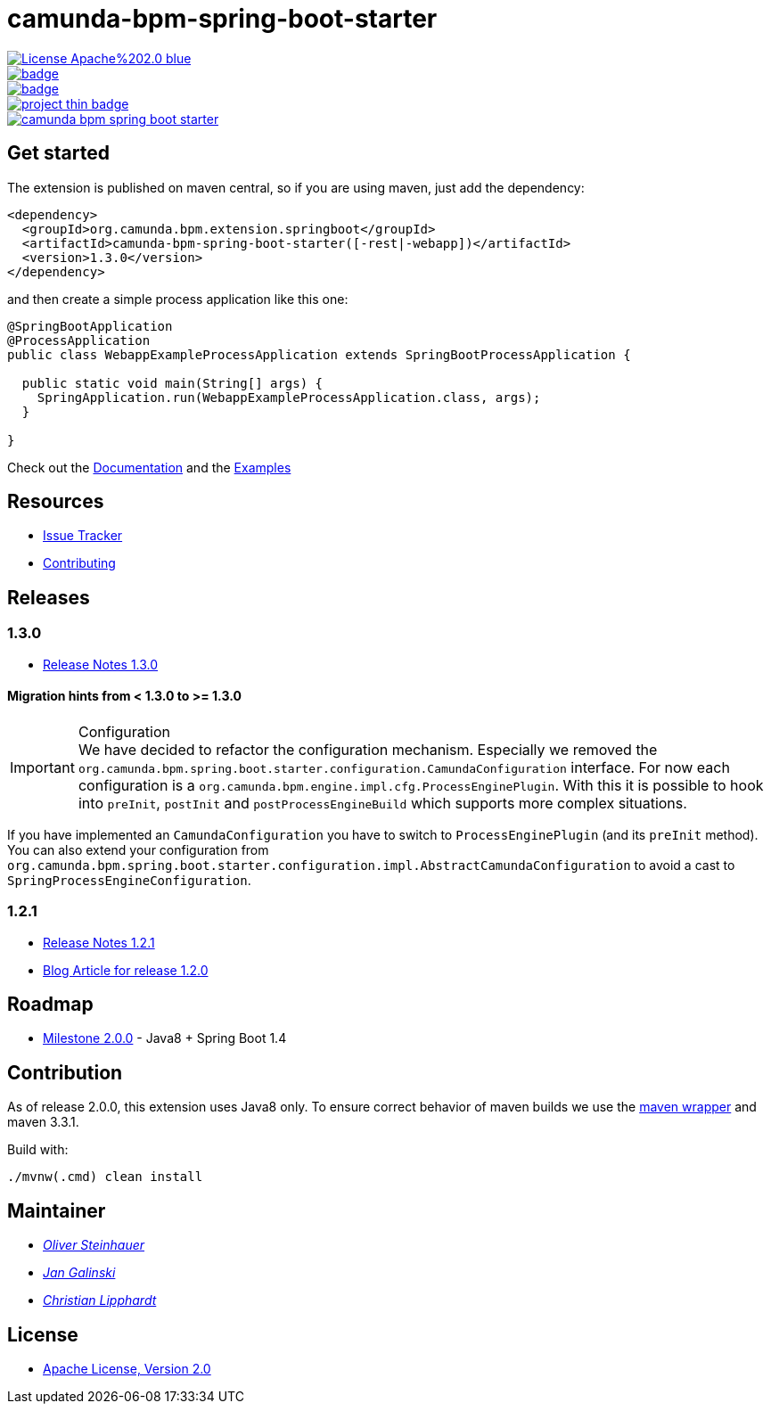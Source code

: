 # camunda-bpm-spring-boot-starter

image::https://img.shields.io/badge/License-Apache%202.0-blue.svg[link="./LICENSE"]
image::https://maven-badges.herokuapp.com/maven-central/org.camunda.bpm.extension/camunda-bpm-spring-boot-starter/badge.svg[link="https://maven-badges.herokuapp.com/maven-central/org.camunda.bpm.extension/camunda-bpm-spring-boot-starter"]
image::https://maven-badges.herokuapp.com/maven-central/org.camunda.bpm.extension.springboot/camunda-bpm-spring-boot-starter/badge.svg[link="https://maven-badges.herokuapp.com/maven-central/org.camunda.bpm.extension.springboot"]
image::https://www.openhub.net/p/camunda-bpm-spring-boot-starter/widgets/project_thin_badge.gif[link="https://www.openhub.net/p/camunda-bpm-spring-boot-starter"]
image::https://travis-ci.org/camunda/camunda-bpm-spring-boot-starter.svg?branch=master[link=https://travis-ci.org/camunda/camunda-bpm-spring-boot-starter"]

## Get started

The extension is published on maven central, so if you are using maven, just add the dependency:

```xml
<dependency>
  <groupId>org.camunda.bpm.extension.springboot</groupId>
  <artifactId>camunda-bpm-spring-boot-starter([-rest|-webapp])</artifactId>
  <version>1.3.0</version>
</dependency>
```

and then create a simple process application like this one:

```java
@SpringBootApplication
@ProcessApplication
public class WebappExampleProcessApplication extends SpringBootProcessApplication {

  public static void main(String[] args) {
    SpringApplication.run(WebappExampleProcessApplication.class, args);
  }

}
```

Check out the https://camunda.github.io/camunda-bpm-spring-boot-starter[Documentation] and the https://github.com/camunda/camunda-bpm-spring-boot-starter/tree/master/examples[Examples]


## Resources

* https://github.com/camunda/camunda-bpm-spring-boot-starter/issues[Issue Tracker]
* link:./CONTRIBUTE.md[Contributing]

## Releases

### 1.3.0

* https://github.com/camunda/camunda-bpm-spring-boot-starter/milestone/4?closed=1[Release Notes 1.3.0]

#### Migration hints from < 1.3.0 to >= 1.3.0

.Configuration
[IMPORTANT]
We have decided to refactor the configuration mechanism. Especially we removed the  `org.camunda.bpm.spring.boot.starter.configuration.CamundaConfiguration` interface. For now each configuration is a `org.camunda.bpm.engine.impl.cfg.ProcessEnginePlugin`. With this it is possible to hook into `preInit`, `postInit` and `postProcessEngineBuild` which supports more complex situations.

If you have implemented an `CamundaConfiguration` you have to switch to `ProcessEnginePlugin` (and its `preInit` method). You can also extend your configuration from `org.camunda.bpm.spring.boot.starter.configuration.impl.AbstractCamundaConfiguration` to avoid a cast to `SpringProcessEngineConfiguration`.

### 1.2.1 

* https://github.com/camunda/camunda-bpm-spring-boot-starter/milestone/5?closed=1[Release Notes 1.2.1]
* https://blog.camunda.org/post/2016/06/camunda-spring-boot-1.2.0-released/[Blog Article for release 1.2.0]
 
## Roadmap

* https://github.com/camunda/camunda-bpm-spring-boot-starter/milestone/3[Milestone 2.0.0] - Java8 + Spring Boot 1.4

## Contribution

As of release 2.0.0, this extension uses Java8 only. To ensure correct behavior of maven builds we use 
the https://github.com/takari/maven-wrapper[maven wrapper] and maven 3.3.1.

Build with:

    ./mvnw(.cmd) clean install

## Maintainer

*  _https://github.com/osteinhauer[Oliver Steinhauer]_
*  _https://github.com/jangalinski[Jan Galinski]_
*  _https://github.com/hawky-4s-[Christian Lipphardt]_

## License

* link:./LICENSE[Apache License, Version 2.0]


